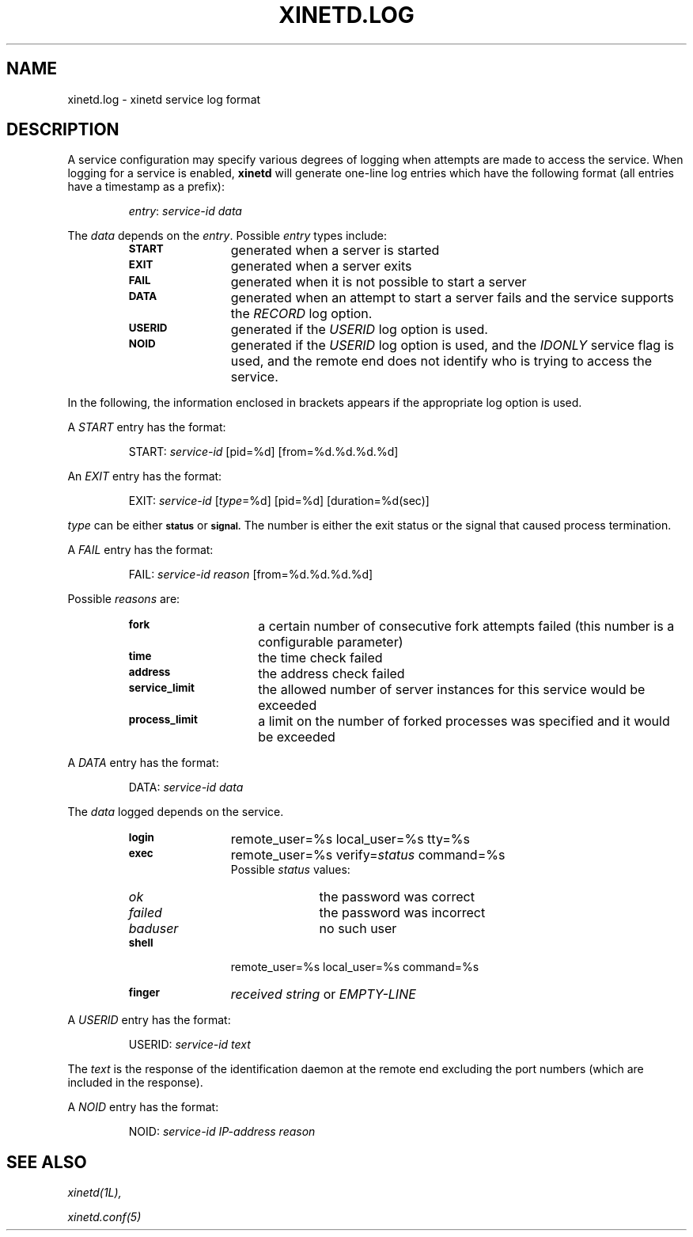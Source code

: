 .\"(c) Copyright 1992 by Panagiotis Tsirigotis
.\"(c) Sections Copyright 1998-2001 by Rob Braun
.\"All rights reserved.  The file named COPYRIGHT specifies the terms 
.\"and conditions for redistribution.
.\"
.\" $Id$
.TH XINETD.LOG 5 "28 April 1993"
.SH NAME
xinetd.log \- xinetd service log format
.\" *********************** DESCRIPTION ****************************
.SH "DESCRIPTION"
A service configuration may specify various degrees of logging when
attempts are made to access the service. When logging for a service
is enabled,
.B xinetd
will generate one-line log entries which have the following format
(all entries have a timestamp as a prefix):
.sp 1
.RS
\fIentry\fP: \fIservice-id\fP \fIdata\fP
.RE
.LP
The \fIdata\fP depends on the \fIentry\fP.
Possible \fIentry\fP types include:
.RS
.TP 12
.SB START
generated when a server is started
.TP
.SB EXIT
generated when a server exits
.TP
.SB FAIL
generated when it is not possible to start a server
.TP
.SB DATA
generated when an attempt to start a server fails and the service supports
the \fIRECORD\fP log option.
.TP
.SB USERID
generated if the \fIUSERID\fP log option is used.
.TP
.SB NOID
generated if the 
.I USERID
log option is used,
and the 
.I IDONLY
service flag is used,
and the remote end does not identify who is trying to access the service.
.RE
.LP
In the following, the information enclosed in brackets appears 
if the appropriate log option is used.
.LP
A \fISTART\fP entry has the format:
.sp 1
.RS
START: \fIservice-id\fP [pid=%d] [from=%d.%d.%d.%d]
.RE
.LP
An \fIEXIT\fP entry has the format:
.sp 1
.RS
EXIT: \fIservice-id\fP [\fItype\fP=%d] [pid=%d] [duration=%d(sec)]
.RE
.sp 1
.I type
can be either
.SB status
or
.SB signal.
The number is either the exit status or the signal that caused process
termination.
.LP
A \fIFAIL\fP entry has the format:
.sp 1
.RS
FAIL: \fIservice-id\fP \fIreason\fP [from=%d.%d.%d.%d]
.RE
.sp 1
Possible \fIreasons\fP are:
.RS
.TP 15
.SB fork
a certain number of consecutive fork attempts failed (this number is
a configurable parameter)
.TP
.SB time
the time check failed
.TP
.SB address
the address check failed
.TP
.SB service_limit
the allowed number of server instances for this service would be exceeded
.TP
.SB process_limit
a limit on the number of forked processes was specified and it would 
be exceeded
.RE
.LP
A \fIDATA\fP entry has the format:
.sp 1
.RS
DATA: \fIservice-id\fP \fIdata\fP
.RE
.sp 1
The \fIdata\fP logged depends on the service.
.RS
.TP 12
.SB login
remote_user=%s local_user=%s tty=%s
.TP
.SB exec
remote_user=%s verify=\fIstatus\fP command=%s
.br
Possible
.I status
values:
.RS
.TP 10
.I ok
the password was correct
.TP
.I failed
the password was incorrect
.TP
.I baduser
no such user
.RE
.TP
.SB shell
remote_user=%s local_user=%s command=%s
.TP
.SB finger
\fIreceived string\fP or
.I EMPTY-LINE
.RE
.LP
A \fIUSERID\fP entry has the format:
.sp 1
.RS
USERID: \fIservice-id\fP \fItext\fP
.RE
.sp 1
The \fItext\fP is the response of the identification daemon at the remote end
excluding the port numbers (which are included in the response).
.LP
A \fINOID\fP entry has the format:
.sp 1
.RS
NOID: \fIservice-id\fP \fIIP-address\fP \fIreason\fP 
.RE
.\" *********************** SEE ALSO ****************************
.SH "SEE ALSO"
.I "xinetd(1L),"
.LP
.I "xinetd.conf(5)"
